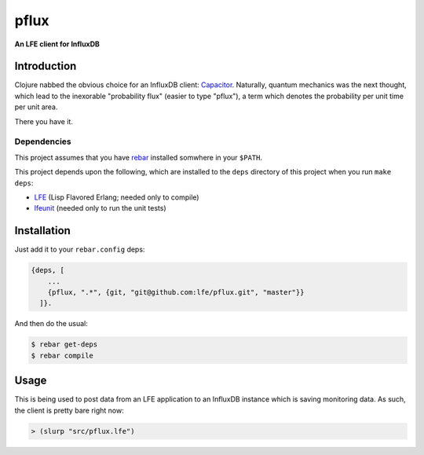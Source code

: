 #####
pflux
#####

**An LFE client for InfluxDB**

Introduction
============

Clojure nabbed the obvious choice for an InfluxDB client: `Capacitor`_.
Naturally, quantum mechanics was the next thought, which lead to the inexorable
"probability flux" (easier to type "pflux"), a term which denotes the
probability per unit time per unit area.

There you have it.


Dependencies
------------

This project assumes that you have `rebar`_ installed somwhere in your
``$PATH``.

This project depends upon the following, which are installed to the ``deps``
directory of this project when you run ``make deps``:

* `LFE`_ (Lisp Flavored Erlang; needed only to compile)
* `lfeunit`_ (needed only to run the unit tests)


Installation
============

Just add it to your ``rebar.config`` deps:

.. code:: erlang

    {deps, [
        ...
        {pflux, ".*", {git, "git@github.com:lfe/pflux.git", "master"}}
      ]}.


And then do the usual:

.. code:: bash

    $ rebar get-deps
    $ rebar compile


Usage
=====

This is being used to post data from an LFE application to an InfluxDB instance
which is saving monitoring data. As such, the client is pretty bare right now:

.. code:: cl

   > (slurp "src/pflux.lfe")

.. Links
.. -----
.. _rebar: https://github.com/rebar/rebar
.. _LFE: https://github.com/rvirding/lfe
.. _lfeunit: https://github.com/lfe/lfeunit
.. _Capacitor: https://github.com/olauzon/capacitor
